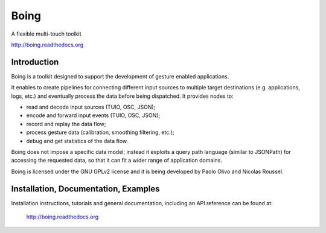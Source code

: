 =======
 Boing
=======

A flexible multi-touch toolkit

http://boing.readthedocs.org

Introduction
============

Boing is a toolkit designed to support the development of gesture
enabled applications.

It enables to create pipelines for connecting different input sources
to multiple target destinations (e.g. applications, logs, etc.)  and
eventually process the data before being dispatched. It provides nodes
to:

- read and decode input sources (TUIO, OSC, JSON);
- encode and forward input events (TUIO, OSC, JSON);
- record and replay the data flow;
- process gesture data (calibration, smoothing filtering, etc.);
- debug and get statistics of the data flow.

Boing does not impose a specific data model; instead it exploits a
query path language (similar to JSONPath) for accessing the requested
data, so that it can fit a wider range of application domains.

Boing is licensed under the GNU GPLv2 license and it is being
developed by Paolo Olivo and Nicolas Roussel.


Installation, Documentation, Examples
=====================================

Installation instructions, tutorials and general documentation,
including an API reference can be found at:

  http://boing.readthedocs.org


